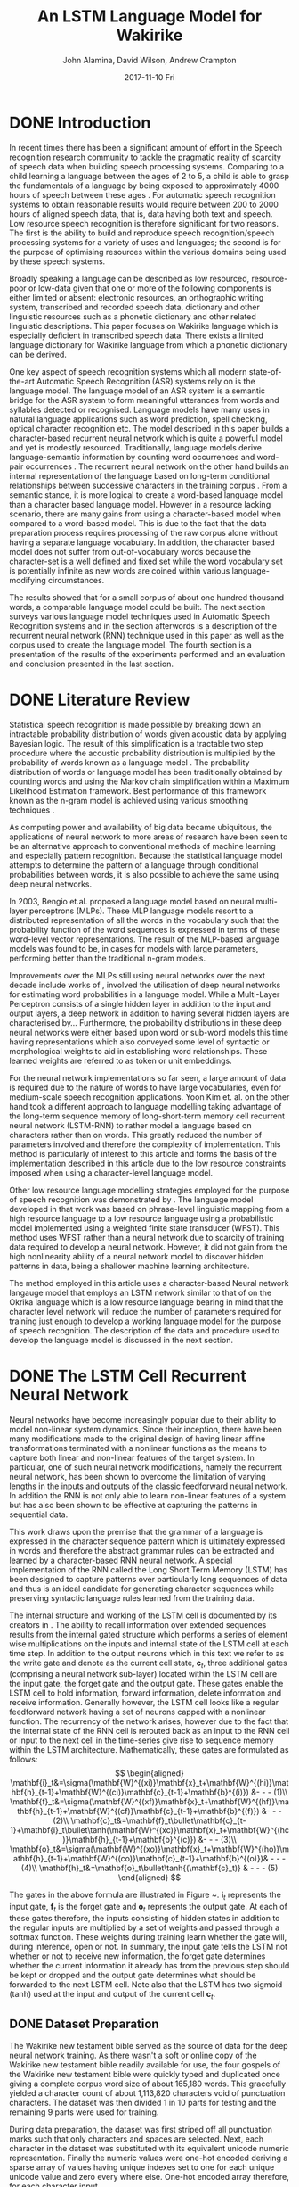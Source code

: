 #+TITLE:     An LSTM Language Model for Wakirike
#+AUTHOR:    John Alamina, David Wilson, Andrew Crampton
#+EMAIL:     john.alamina@hud.ac.uk, d.r.wilson@hud.ac.uk a.crampton@hud.ac.uk
#+DATE:      2017-11-10 Fri
#+DESCRIPTION: Speech Recognition Conference Paper
#+KEYWORDS: Recurrent Neural Networks, Long Short-Term Memory, Deep Neural Networks, Speech Recognition, Language Model, RNN, DNN, LSTM

\begin{abstract}
In this paper, a character-based Recurrent Neural Network (RNN) language model is implemented for the Wakirike language as a strategy to address the under-resourced nature of the language for Automatic Speech Recognition (ASR) speech processing.  In this work, a comparable Long Short Term Memory (LSTM) deep RNN Language model is prescribed as a step towards faster and resource affordable ASR systems.  

The Language model implemented in this article while having a small text corpus size was found to be potentially powerful enough to be comparable with the state of the art language models yielding a better relative perplexity score of 2.6 when compared to the score of 3.2 on the n-gram model with smoothing.

Index Terms: Recurrent Neural Networks, Long Short-Term Memory, Deep Neural Networks, Speech Recognition, Language Model, RNN, DNN, LSTM.

\end{abstract}

* DONE Introduction

In recent times there has been a significant amount of effort in the Speech recognition research community to tackle the pragmatic reality of scarcity of speech data when building speech processing systems.  Comparing to a child learning a language between the ages of 2 to 5, a child is able to grasp the fundamentals of a language by being exposed to approximately 4000 hours of speech between these ages \cite{versteegh2015zero}.  For automatic speech recognition systems to obtain reasonable results would require between 200 to 2000 hours of aligned speech data, that is, data having both text and speech\cite{hannun2014deep}.  Low resource speech recognition is therefore significant for two reasons. The first is the ability to build and reproduce speech recognition/speech processing systems for a variety of uses and languages; the second is for the purpose of optimising resources within the various domains being used by these speech systems.

Broadly speaking a language can be described as low resourced, resource-poor or low-data \cite{besacier2014automatic} given that one or more of the following components is either limited or absent: electronic resources, an orthographic writing system, transcribed and recorded speech data, dictionary and other linguistic resources such as a phonetic dictionary and other related linguistic descriptions. This paper focuses on Wakirike language which is especially deficient in transcribed speech data.  There exists a limited language dictionary for Wakirike language from which a phonetic dictionary can be derived.

One key aspect of speech recognition systems which all modern state-of-the-art Automatic Speech Recognition (ASR) systems rely on is the language model.  The language model of an ASR system is a semantic bridge for the ASR system to form meaningful utterances from words and syllables detected or recognised.  Language models have many uses in natural language applications such as word prediction, spell checking, optical character recognition etc.  The model described in this paper builds a character-based recurrent neural network which is quite a powerful model and yet is modestly resourced.  Traditionally, language models derive language-semantic information by counting word occurrences and word-pair occurrences \cite{allen1995natural,jelinek1976continuous}. The recurrent neural network on the other hand builds an internal representation of the language based on long-term conditional relationships between successive characters in the training corpus \cite{mikolov2011empirical}.   From a semantic stance, it is more logical to create a word-based language model than a character based language model.  However in a resource lacking scenario, there are many gains from using a character-based model when compared to a word-based model.  This is due to the fact that the data preparation process requires processing of the raw corpus alone without having a separate language vocabulary.  In addition, the character based model does not suffer from out-of-vocabulary words because the character-set is a well defined and fixed set while the word vocabulary set is potentially infinite as new words are coined within various language-modifying circumstances.

The results showed that for a small corpus of about one hundred thousand words, a comparable language model could be built. The next section surveys various language model techniques used in Automatic Speech Recognition systems and in the section afterwords is a description of the recurrent neural network (RNN) technique used in this paper as well as the corpus used to create the language model.  The fourth section is a presentation of the results of the experiments performed and an evaluation and conclusion presented in the last section.

* DONE Literature Review

Statistical speech recognition is made possible by breaking down an intractable probability distribution of words given acoustic data by applying Bayesian logic. The result of this simplification is a tractable two step procedure where the acoustic probability distribution is multiplied by the probability of words known as a language model \cite{gales2007}.  The probability distribution of words or language model has been traditionally obtained by counting words and using the Markov chain simplification within a Maximum Likelihood Estimation framework.  Best performance of this framework known as the n-gram model is achieved using various smoothing techniques \cite{chen1996empirical}.

As computing power and availability of big data became ubiquitous, the applications of neural network to more areas of research have been seen to be an alternative approach to conventional methods of machine learning and especially pattern recognition. Because the statistical language model attempts to determine the pattern of a language through conditional probabilities between words, it is also possible to achieve the same using deep neural networks. 

In 2003, Bengio et.al. \cite{bengio2003neural} proposed a language model based on neural multi-layer perceptrons (MLPs). These MLP language models resort to a distributed representation of all the words in the vocabulary such that the probability function of the word sequences is expressed in terms of these word-level vector representations. The result of the MLP-based language models was found to be, in cases for models with large parameters, performing better than the traditional n-gram models.

Improvements over the MLPs still using neural networks over the next decade include works of \cite{mikolov2011empirical,sutskever2014sequence,luong2013better}, involved the utilisation of deep neural networks for estimating word probabilities in a language model.  While a Multi-Layer Perceptron consists of a single hidden layer in addition to the input and output layers, a deep network in addition to having several hidden layers are characterised by...  Furthermore, the probability distributions in these deep neural networks were either based upon word or sub-word models this time having representations which also conveyed some level of syntactic or morphological weights to aid in establishing word relationships.  These learned weights are referred to as token or unit embeddings.

For the neural network implementations so far seen, a large amount of data is required due to the nature of words to have large vocabularies, even for medium-scale speech recognition applications.  Yoon Kim et. al. \cite{kim2016character} on the other hand took a different approach to language modelling taking advantage of the long-term sequence memory of long-short-term memory cell recurrent neural network (LSTM-RNN) to rather model a language based on characters rather than on words.  This greatly reduced the number of parameters involved and therefore the complexity of implementation.  This method is particularly of interest to this article and forms the basis of the implementation described in this article due to the low resource constraints imposed when using a character-level language model.

Other low resource language modelling strategies employed for the purpose of speech recognition was demonstrated by \cite{xu2013cross}.  The language model developed in that work was based on phrase-level linguistic mapping from a high resource language to a low resource language using a probabilistic model implemented using a weighted finite state transducer (WFST). This method uses WFST rather than a neural network due to scarcity of training data required to develop a neural network. However, it did not gain from the high nonlinearity ability of a neural network model to discover hidden patterns in data, being a shallower machine learning architecture.

The method employed in this article uses a character-based Neural network langauge model that employs an LSTM network similar to that of \cite{kim2016character} on the Okrika language which is a low resource language bearing in mind that the character level network will reduce the number of parameters required for training just enough to develop a working language model for the purpose of speech recognition.  The description of the data and procedure used to develop the language model is discussed in the next section. 

* DONE The LSTM Cell Recurrent Neural Network

Neural networks have become increasingly popular due to their ability to model non-linear system dynamics. Since their inception, there have been many modifications made to the original design of having linear affine transformations terminated with a nonlinear functions as the means to capture both linear and non-linear features of the target system. In particular, one of such neural network  modifications, namely the recurrent neural network, has been shown to overcome the limitation of varying lengths in the inputs and outputs of the classic feedforward neural network.  In addition the RNN is not only able to learn non-linear features of a system but has also been shown to be effective at capturing the patterns in sequential data.

This work draws upon the premise that the grammar of a language is expressed in the character sequence pattern which is ultimately expressed in words and therefore the abstract grammar rules can be extracted and learned by a character-based RNN neural network.  A special implementation of the RNN called the Long Short Term Memory (LSTM) has been designed to capture patterns over particularly long sequences of data and thus is an ideal candidate for generating character sequences while preserving syntactic language rules learned from the training data.

The internal structure and working  of the LSTM cell is documented by its creators in \cite{sak2014long}. The ability to recall information over extended sequences results from the internal gated structure which performs a series of element wise multiplications on the inputs and internal state of the LSTM cell at each time step.  In addition to the output neurons which in this text we refer to as the write gate and denote as the current cell state, $\mathbf{c}_t$, three additional gates (comprising a neural network sub-layer) located within the LSTM cell are the input gate, the forget gate and the output gate.  These gates enable the LSTM cell to hold information, forward information, delete information and receive information.  Generally however, the LSTM cell looks like a regular feedforward network having a set of neurons capped with a nonlinear function.  The recurrency of the network arises, however due to the fact that the internal state of the RNN cell is rerouted back as an input to the RNN cell or input to the next cell in the time-series give rise to sequence memory within the LSTM architecture. Mathematically, these gates are formulated as follows:
$$
\begin{aligned}
\mathbf{i}_t&=\sigma(\mathbf{W}^{(xi)}\mathbf{x}_t+\mathbf{W}^{(hi)}\mathbf{h}_{t-1}+\mathbf{W}^{(ci)}\mathbf{c}_{t-1}+\mathbf{b}^{(i)}) &- - - (1)\\
\mathbf{f}_t&=\sigma(\mathbf{W}^{(xf)}\mathbf{x}_t+\mathbf{W}^{(hf)}\mathbf{h}_{t-1}+\mathbf{W}^{(cf)}\mathbf{c}_{t-1}+\mathbf{b}^{(f)}) &- - - (2)\\
\mathbf{c}_t&=\mathbf{f}_t\bullet\mathbf{c}_{t- 1}+\mathbf{i}_t\bullet\tanh(\mathbf{W}^{(xc)}\mathbf{x}_t+\mathbf{W}^{(hc)}\mathbf{h}_{t-1}+\mathbf{b}^{(c)}) &- - - (3)\\ 
\mathbf{o}_t&=\sigma(\mathbf{W}^{(xo)}\mathbf{x}_t+\mathbf{W}^{(ho)}\mathbf{h}_{t-1}+\mathbf{W}^{(co)}\mathbf{c}_{t-1}+\mathbf{b}^{(o)})& - - - (4)\\
\mathbf{h}_t&=\mathbf{o}_t\bullet\tanh{(\mathbf{c}_t)} & - - - (5)
\end{aligned}
$$

\begin{figure}
\centering
  % Requires \usepackage{graphicx}
  \includegraphics[width=7cm]{lstmcell}\\
  \caption{LSTM Cell \cite{graves2013hybrid}}\label{fig1:lstmcell}
\end{figure}

The gates in the above formula are illustrated in Figure ~\ref{fig1:lstmcell}.  $\mathbf{i}_t$ represents the input gate, $\mathbf{f}_t$ is the forget gate and $\mathbf{o}_t$ represents the output gate.  At each of these gates therefore, the inputs consisting of hidden states in addition to the regular inputs are multiplied by a set of weights and passed through a softmax function. These weights during training learn whether the gate will, during inference, open or not. In summary, the input gate tells the LSTM not whether or not to receive new information, the forget gate determines whether the current information it already has from the previous step should be kept or dropped and the output gate determines what should be forwarded to the next LSTM cell.  Note also that the LSTM has two sigmoid (tanh) used at the input and output of the current cell $\mathbf{c}_t$.

** DONE Dataset Preparation

The Wakirike new testament bible served as the source of data for the deep neural network training.  As there wasn't a soft or online copy of the Wakirike new testament bible readily available for use, the four gospels of the Wakirike new testament bible were quickly typed and duplicated once giving a complete corpus word size of about 165,180 words.  This gracefully yielded a character count of about 1,113,820 characters void of punctuation characters. The dataset was then divided 1 in 10 parts for testing and the remaining 9 parts were used for training.

During data preparation, the dataset was first striped off all punctuation marks such that only characters and spaces are selected.  Next, each character in the dataset was substituted with its equivalent unicode numeric representation. Finally the numeric values were one-hot encoded deriving a sparse array of values having unique indexes set to one for each unique unicode value and zero every where else. One-hot encoded array therefore, for each character input.

** DONE LSTM Training

In order to optimise performance of the network a modified LSTM cell known as the Gated Recurrent Unit (GRU) replaced the LSTM in the neural network model.  These GRUs have been shown to give similar performance to regular LSTMs with a lighter system resource consumption foot print \cite{cho2014learning}. The internal network size of the GRU was 256 nodes and the number of GRUs representing each time step in the recurrent input sequence was 30 GRUs; one GRU per time step. In addition, each unrolled sequence was layered 3 times.  Therefore the unrolled 30-GRU-sequence long network was also 3-layers deep. Due to the multi-layered high-dimensional depth of this neural network, there was a tendency for the network to over fit the data, hence, a small learning rate of 0.001 was used. To further reduce the risk of over fitting the popular and effective dropout method for regularising deep neural networks kept at 80\% of activations while deactivating the rest.

** LSTM Output Generation


* DONE Discussion

For the Wakirike LSTM language model used in this work, a corpus of the Wakirike language having a word size of 165,180 words of the New Testament Gospels in Wakirike language was utilised. The vocabulary of this corpus had a word size of approximately 5,000 words. The corpus generated by the LSTM-RNN character sequence model from the original corpus produced a word size of 118,000 words. However the vocabulary of the output LSTM corpus almost doubled to the tune of about 9000 words. 

The result of the training of the Long-short-term-memory (LSTM)-Cell Recurrent Neural Network on low-resourced Wakirike Language gave impressive and intelligible results and showed better results when measured with standard n-gram language models. The results showed that it is indeed possible to use an LSTM on a low resource character sequence corpus to produce an Wakirike language model.

The evaluation of the LSTM language model of the Wakirike language was performed using a perplexity measurement metric. The Perplexity metric applies the language model to a test dataset and measures how probable the test dataset is. Perplexity is a relative measure given by the formula:$$\begin{aligned}PP(W)&=P(w_1,w_2\dots w_N)^\frac{1}{N}
\\&=sqrt[N]{\prod_{i=1}^N\frac{1}{P(w_i|w_{i-1})}}
\end{aligned}$$

Where $w_1,\dots,w_N$ are the sequence of words. The language model with the lower relative perplexity score is therefore expected to yield better approximation of the data when applied to unseen data generally.

There was no way however to directly measure perplexity on a character sequence model because perplexity is usually used to evaluate word-based models.  However, this limitation was overcome by performing n-gram analysis on the corpus entirely generated from the LSTM network. The generated n-gram model from the generated corpus is then applied to test data and the perplexity is measured.

Table 1 below shows the Results of the Perplexity model of the LSTM Wakirike Language model and an equivalent Tri-gram Language model with interpolation and Keysner smoothing \cite{chen1996empirical}.
| Language Model                                 | Perplexity |
|------------------------------------------------+------------|
| LSTM RNN                                       |        2.6 |
| 3-gram with Keysner Soothing and interpolation | 3.3        |
It can be inferred that the LSTM character-model developed has an improved language model and because it is based on a character-model, which is fine-grained when compared to a word model, it is likely to generalise data better when used in practice is and less biased than a word-based model.  This can be observed from the fact that the output corpus produced a larger vocabulary size.

* DONE Conclusion
There is a strong need to consolidate and optimise the research being carrried out in automatic speech recognition.  An exciting aspect of the research is the need to verify methods on different languages not previously exposed to the current ASR methods.  This paper presented an LSTM language model for Wakirike language as a step towarards low resource speech recognition.  The LSTM language model, was optimised using a bespoke character-based LSTM model to compensate for the low resource text data seen in Wakirike as a language. At the same time, the LSTM RNN model produced a fine-grained language model as opposed to traditional word-based models or other statistical models and was able to produce acceptable results. Having seen the perplexity measurement that performed better than the statistical language model counterparts, the language model produced in this work can serve as a basis for a more elaborate generative model which can in turn serve as a substrate for generative adversorial techniques. Conversely, generative adversorial techniques \cite{goodfellow2014generative}, which is the subject of a future work, presents a valuable method to tackle the low resource ASR challenge.

* References

references:bib.org

